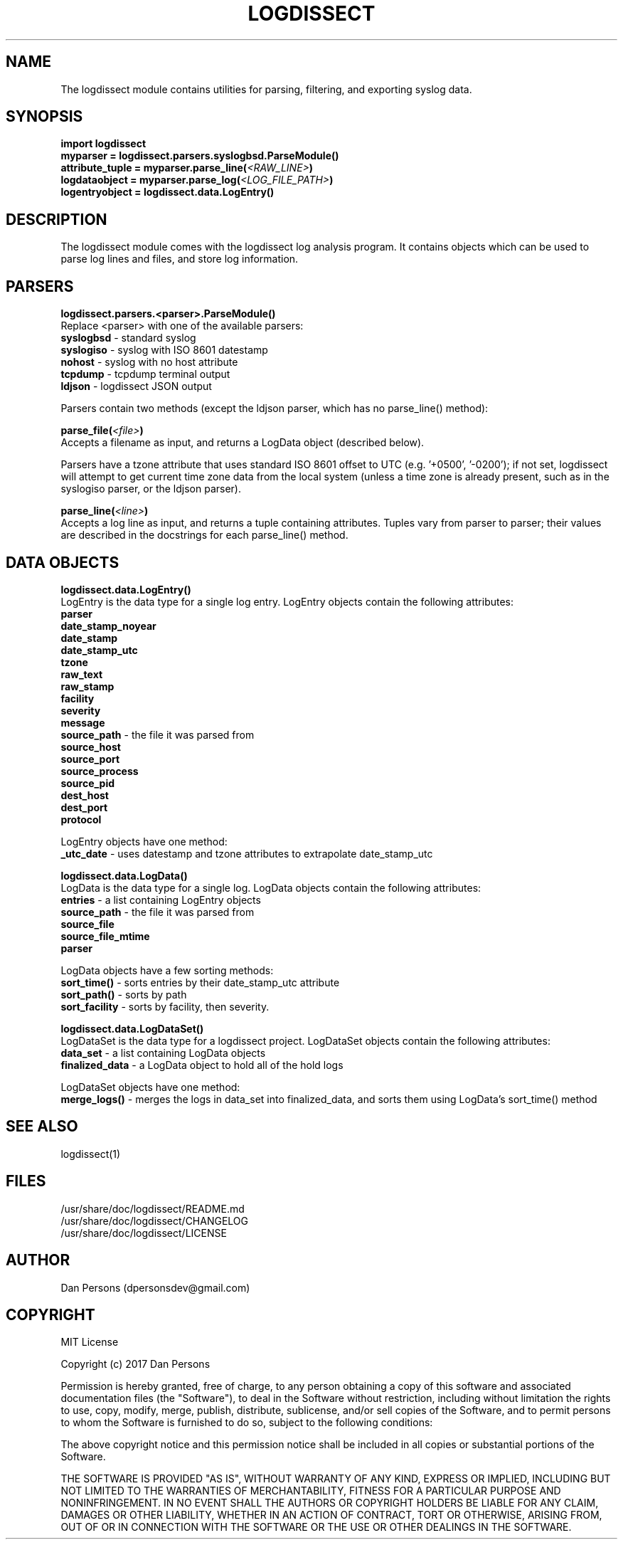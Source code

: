 .TH LOGDISSECT 3
.SH NAME
The logdissect module contains utilities for parsing, filtering, and exporting syslog data.

.SH SYNOPSIS
    \fBimport logdissect
    myparser = logdissect.parsers.syslogbsd.ParseModule()
    attribute_tuple = myparser.parse_line(\fI<RAW_LINE>\fB)
    logdataobject = myparser.parse_log(\fI<LOG_FILE_PATH>\fB)
    logentryobject = logdissect.data.LogEntry()

.SH DESCRIPTION
The logdissect module comes with the logdissect log analysis program. It contains objects which can be used to parse log lines and files, and store log information.

.SH PARSERS
\fBlogdissect.parsers.<parser>.ParseModule()\fR
.br
Replace <parser> with one of the available parsers:
    \fBsyslogbsd\fR - standard syslog
    \fBsyslogiso\fR - syslog with ISO 8601 datestamp
    \fBnohost\fR - syslog with no host attribute
    \fBtcpdump\fR - tcpdump terminal output
    \fBldjson\fR - logdissect JSON output
    
Parsers contain two methods (except the ldjson parser, which has no parse_line() method):

\fBparse_file(\fI<file>\fB)\fR
.br
Accepts a filename as input, and returns a LogData object (described below).

Parsers have a tzone attribute that uses standard ISO 8601 offset to UTC (e.g. '+0500', '-0200'); if not set, logdissect will attempt to get current time zone data from the local system (unless a time zone is already present, such as in the syslogiso parser, or the ldjson parser).

\fBparse_line(\fI<line>\fB)\fR
.br
Accepts a log line as input, and returns a tuple containing attributes. Tuples vary from parser to parser; their values are described in the docstrings for each parse_line() method.

.SH DATA OBJECTS
\fBlogdissect.data.LogEntry()\fR
.br
LogEntry is the data type for a single log entry. LogEntry objects contain the following attributes:
    \fBparser\fR
    \fBdate_stamp_noyear\fR
    \fBdate_stamp\fR
    \fBdate_stamp_utc\fR
    \fBtzone\fR
    \fBraw_text\fR
    \fBraw_stamp\fR
    \fBfacility\fR
    \fBseverity\fR
    \fBmessage\fR
    \fBsource_path\fR - the file it was parsed from
    \fBsource_host\fR
    \fBsource_port\fR
    \fBsource_process\fR
    \fBsource_pid\fR
    \fBdest_host\fR
    \fBdest_port\fR
    \fBprotocol\fR

LogEntry objects have one method:
    \fB_utc_date\fR - uses datestamp and tzone attributes to extrapolate date_stamp_utc

\fBlogdissect.data.LogData()\fR
.br
LogData is the data type for a single log. LogData objects contain the following attributes:
    \fBentries\fR - a list containing LogEntry objects
    \fBsource_path\fR - the file it was parsed from
    \fBsource_file\fR
    \fBsource_file_mtime\fR
    \fBparser\fR

LogData objects have a few sorting methods:    
    \fBsort_time()\fR - sorts entries by their date_stamp_utc attribute
    \fBsort_path()\fR - sorts by path
    \fBsort_facility\fR - sorts by facility, then severity.

\fBlogdissect.data.LogDataSet()\fR
.br
LogDataSet is the data type for a logdissect project. LogDataSet objects contain the following attributes:
    \fBdata_set\fR - a list containing LogData objects
    \fBfinalized_data\fR - a LogData object to hold all of the hold logs

LogDataSet objects have one method:
    \fBmerge_logs()\fR - merges the logs in data_set into finalized_data, and sorts them using LogData's sort_time() method

.SH SEE ALSO
    logdissect(1)

.SH FILES
    /usr/share/doc/logdissect/README.md
    /usr/share/doc/logdissect/CHANGELOG
    /usr/share/doc/logdissect/LICENSE

.SH AUTHOR
    Dan Persons (dpersonsdev@gmail.com)

.SH COPYRIGHT
MIT License

Copyright (c) 2017 Dan Persons

Permission is hereby granted, free of charge, to any person obtaining a copy
of this software and associated documentation files (the "Software"), to deal
in the Software without restriction, including without limitation the rights
to use, copy, modify, merge, publish, distribute, sublicense, and/or sell
copies of the Software, and to permit persons to whom the Software is
furnished to do so, subject to the following conditions:

The above copyright notice and this permission notice shall be included in all
copies or substantial portions of the Software.

THE SOFTWARE IS PROVIDED "AS IS", WITHOUT WARRANTY OF ANY KIND, EXPRESS OR
IMPLIED, INCLUDING BUT NOT LIMITED TO THE WARRANTIES OF MERCHANTABILITY,
FITNESS FOR A PARTICULAR PURPOSE AND NONINFRINGEMENT. IN NO EVENT SHALL THE
AUTHORS OR COPYRIGHT HOLDERS BE LIABLE FOR ANY CLAIM, DAMAGES OR OTHER
LIABILITY, WHETHER IN AN ACTION OF CONTRACT, TORT OR OTHERWISE, ARISING FROM,
OUT OF OR IN CONNECTION WITH THE SOFTWARE OR THE USE OR OTHER DEALINGS IN THE
SOFTWARE.
